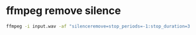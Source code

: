 #+STARTUP: showall
* ffmpeg remove silence

#+begin_src sh
ffmpeg -i input.wav -af "silenceremove=stop_periods=-1:stop_duration=3:stop_threshold=-20dB" output.wav
#+end_src
